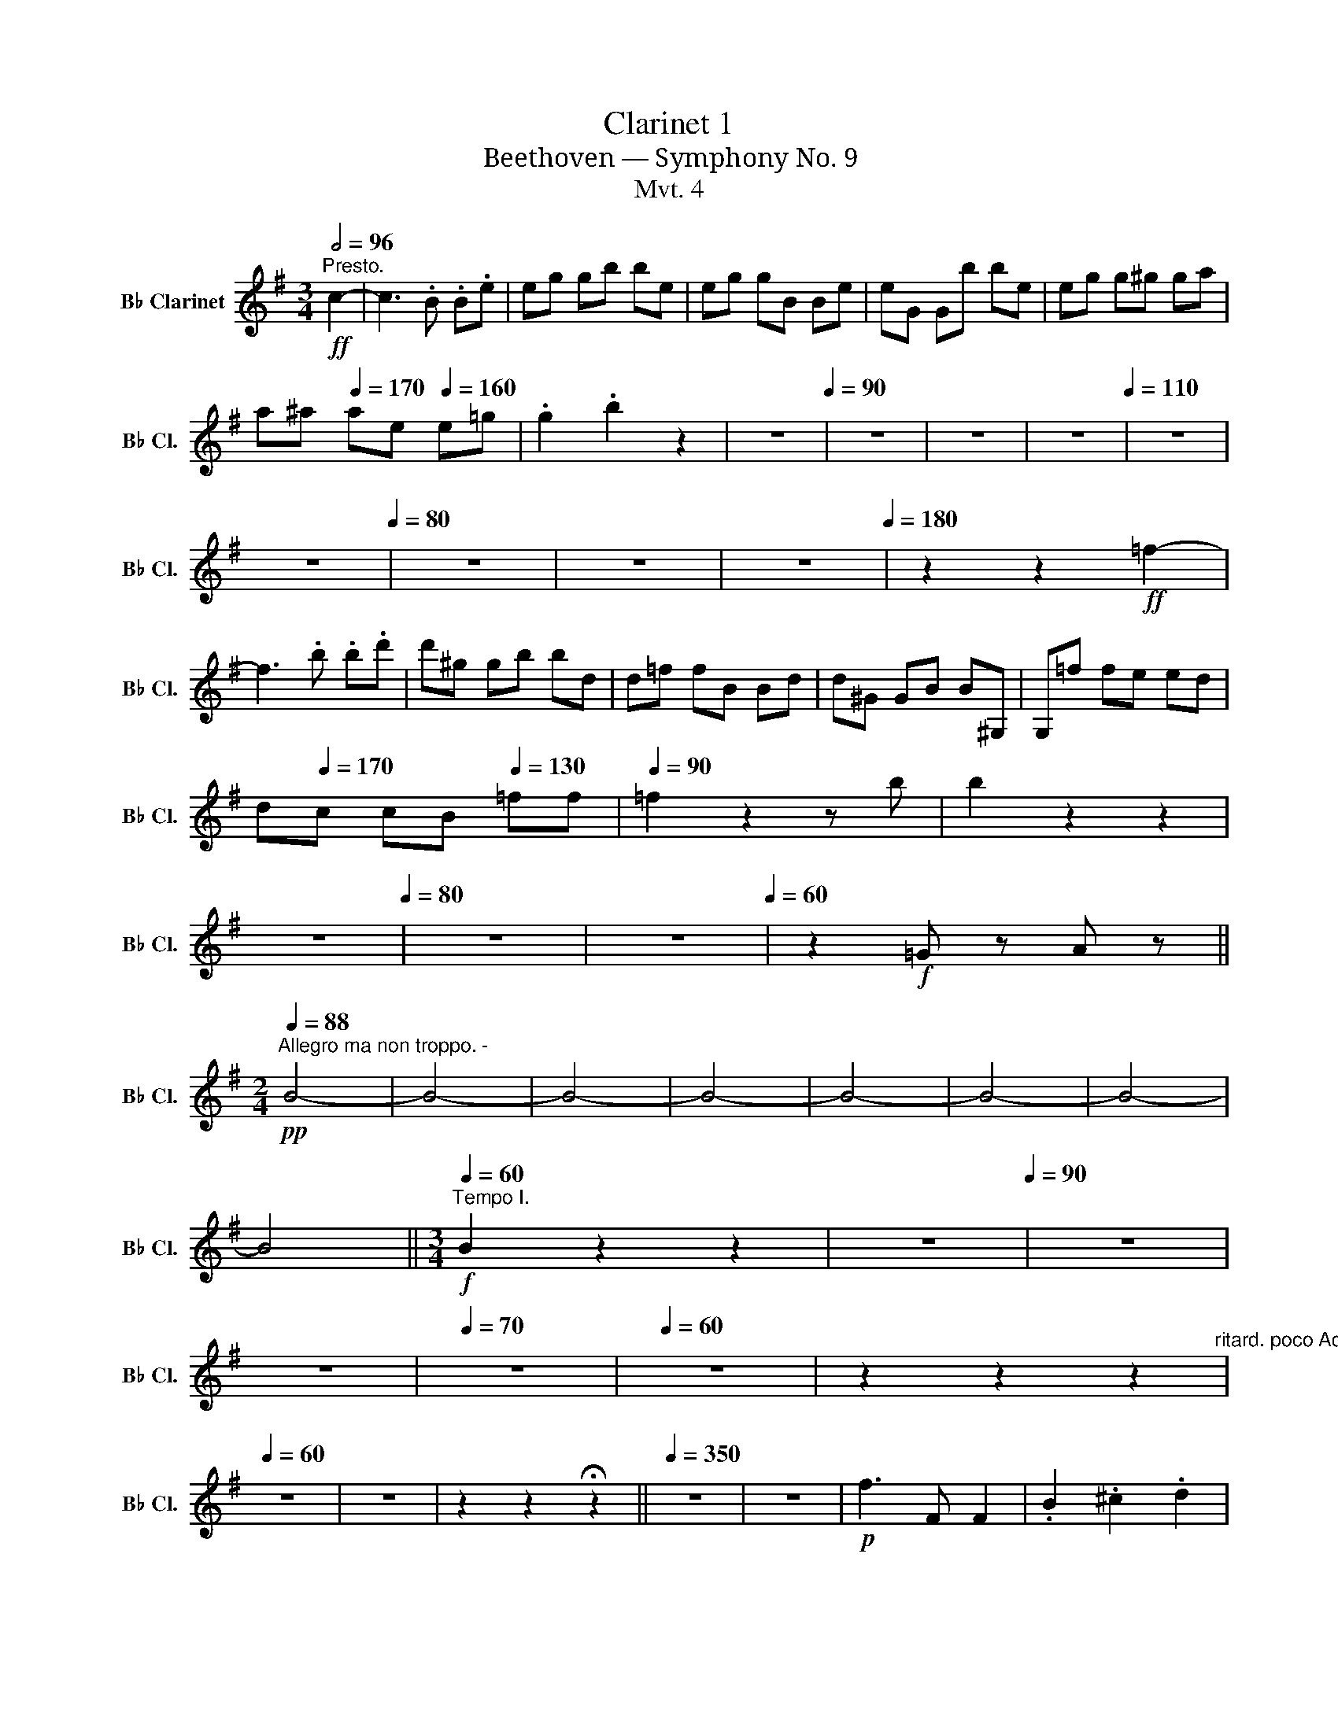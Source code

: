 X:1
T:Clarinet 1
T:Beethoven — Symphony No. 9
T:Mvt. 4
L:1/8
Q:1/2=96
M:3/4
K:none
V:1 treble transpose=-2 nm="B♭ Clarinet" snm="B♭ Cl."
V:1
[K:G]"^Presto."!ff! c2- | c3 .B .B.e | eg gb be | eg gB Be | eG Gb be | eg g^g ga | %6
 a^a[Q:1/4=170] ae[Q:1/4=160] e=g | .g2 .b2 z2 | z6[Q:1/4=90] | z6 | z6 | z6[Q:1/4=110] | z6 | %13
[Q:1/4=98] z6[Q:1/4=80] | z6 | z6[Q:1/4=70] |[Q:1/4=50] z6[Q:1/4=180] | z2 z2!ff! =f2- | %18
 f3 .b .b.d' | d'^g gb bd | d=f fB Bd | d^G GB B^G, | G,=f fe ed | %23
 d[Q:1/4=170]c c[Q:1/4=160]B[Q:1/4=130] =ff |[Q:1/4=90] =f2 z2 z b | b2 z2 z2 | %26
[Q:1/4=60] z6[Q:1/4=80] | z6 | z6[Q:1/4=60] | z2!f! =G z A z || %30
[M:2/4][Q:1/4=88]"^Allegro ma non troppo. -"!pp! B4- | B4- | B4- | B4- | B4- | B4- | B4- | %37
 B4[Q:1/4=30] ||[M:3/4][Q:1/4=60]"^Tempo I."!f! B2 z2 z2 |[Q:1/4=80] z6[Q:1/4=90] | z6 | %41
 z6[Q:1/4=80] |[Q:1/4=70] z6 |[Q:1/4=60] z6 | z2 z2 z2[Q:1/4=50]"^ritard. poco Adagio." | %45
[Q:1/4=60] z6 | z6 | z2 z2 !fermata!z2 ||[Q:1/4=350] z6 | z6 |!p! f3 F F2 | .B2 .^c2 .d2 | %52
 .=c2 .B2 .A2 | .B2 .c2 .d2 | .f2 .g2 .a2 | .d2 .c2 .B2 |[Q:1/4=80] z6 | z6 | z6 | z6 | %60
 z6[Q:1/4=70] | z6[Q:1/4=60][Q:1/4=50] | z6 || %63
[K:C][M:4/4][Q:1/4=40]"^Adagio cantabile.""^dolce" (e4 B4 | c4 G3 F) || %65
[M:3/4][Q:1/4=85]"^Tempo I. Allegro" E2 z2 z2 | z6 | z6 | z6 ||!p! _B6- | B6 | %71
[Q:1/4=90]"_cresc." _A4 =B2- | (B2 _B2)!f! z2 | z6 |[Q:1/4=80] z6[Q:1/4=83] |[Q:1/4=70] z6 | %76
 z6[Q:1/4=63] ||[K:G][M:4/4][Q:1/2=80]"^Allegro assai. -""^dolce" F2 (F2 ^G2 A2) | (A2 ^G2 F2 E2) | %79
 F2 (F2 ^G2 A2) | (A2 ^G2 ^d2 e2) ||[M:3/4][Q:1/4=95]"^Tempo I. Allegro" a2!f! .^d2 z2 | %82
 z2!f! .f2 z2 | z2!f! .f2 z2 | z2!f! .^g2 z2 | z6 | z6 | z6 | z2[Q:1/4=80]!f! ^c2 a z | z6 | z6 | %91
[Q:1/4=70]!ff! f2 z2 ^g2 ||[K:E][M:4/4][Q:1/4=146] z8 | z8 | z8 | z8 | z8 | z8 | z8 | z8 | z8 | %101
 z8 | z8 | z8 | z8 | z8 | z8 | z8 | z8 | z8 | z8 | z8 | z8 | z8 | z8 | z8 | z8 | z8 | z8 | z8 | %120
 z8 | z8 | z8 | z8 | z8 | z8 | z8 | z8 | z8 | z8 | z8 | z8 | z8 | z8 | z8 | z8 | z8 | z8 | z8 | %139
 z8 | z8 | z8 | z8 | z8 | z8 | z8 | z8 | z8 | z8 | z8 | z8 | z8 | z8 | z8 | z8 | z8 | z8 | z8 | %158
 z8 | z8 | z8 | z8 | z8 | z8 |!f! (g4 a2 b2) | (b2 a2) (.g2 .f2) | e2 (e2 f2 g2) | (g3 f) f4 | %168
 (g4 a2 b2) | (b2 a2) (.g2 .f2) | (.e2 .e2 .f2 .g2) | (f3 e) e4 | (f4 g2 e2) | (f2 ga g2) .e2 | %174
 (f2 ga) (g2 f2) | .e2 .f2 .B2 g2- | g2 (.g2 .=a2 .b2) | (b2 a2) (.g2 .f2) | (.e2 .e2 .f2 .g2) | %179
 (f3 e) .e(gfe) | f4 (g2 e2) | (f2 ga g2) .e2 | (f2 ga) (g2 f2) | .e2 .f2 .B2 g2- | %184
 g2 (.g2 .=a2 .b2) | (b2 a2) (.g2 .f2) | e2 (.e2 .f2 .g2) | (f3 e) e2 (g2 | f3 e) e2 (e2 | %189
 =d3 c) c2 (a2 | g3 f) f2 (fg) | (f3 e) (e2 bg) | (g3 f) f2 f2 | (a3 g) g2 g2 | g2 (B^A) A2 A2 | %195
 (c3 ^B) (d3 c) | (e3 d) (f3 e) | (g3 f) (f3 e) | (g3 f-) (fecf-) | (f2 d2 B2 g2) | f2 b4 ^a2 | %201
 .b(B/c/) .d(d/e/) .f(f/g/) .^a(3(f/g/a/) | b4 .f2 .f2 |[Q:1/4=75]"^poco ritenente." z8 | %204
 z4 z2 z2[Q:1/4=70][Q:1/4=60]"^poco Adagio." | z4 z2[Q:1/4=40] z[Q:1/4=146]"^Tempo I."!f! f- | %206
 (fd).B.c (d2 c2) | z2 .^a2 z2 .b2 ||[K:E][M:3/4][Q:1/4=180]"^Presto." z2 z2!ff! =c2- | %209
 c3 .B .B.e | e=g gb be | e=g gB Be | e=G GB BE | ee' e'e' e'e' | e'e' e'e' e'e' | .e'2 .b2 z2 | %216
 z6[Q:1/4=90] | z6 | z6 | z6 | z6 | z6[Q:1/4=100] | z6 | z6 |[Q:1/4=100] z6 | z6 | z6 | z6 | z6 || %229
 z2 z2!f! .d2 || e^g b2 z2 | z6 | z6 | z6 | z2[Q:1/4=70]!p! c z!f! e z | z6 | %236
 z2[Q:1/4=50] z2!f! .d2 ||[M:4/4][Q:1/4=146]"^Allegro assai.""^dolce"!p! F2 (F2 G2 A2) | %238
 (A2 G2 F2 E2) | d2 (d2 e2 f2) | (f2 e2 A2 G2) | z4!pp! (B4- | B6 A2 | G2) (G2 A2 B2) | %244
 (B3 A) (A2 ad) | e2 z e B2 z B | c2 z c c2 z d | e2 z G A2 z B | A2 z G G(GFE) | D2 z B B2 z B | %250
 B2 z B B2 z B | B2 z B B2 z A- |"_cresc." (AGAF EDFE) | (e2 ^e2 f2 g2) | (g2 f2 B2 dc) | %255
!p! G2 z G A z (BE) | (D2 de) e"_cresc." (efg) |!f! (a2 d2 e2 fg) | (adef e2 fg) | (adef efga-) | %260
 (agaf edfe) | (e2 ^e2 f2 g2) | (g2 f2 bBcA) | G (bc'b agfe) | (a2 AG) G2 z G |!f! d2 z e e2 z G | %266
 G2 z A A2 z A | A2 z A A2 z A | G2 z b e2 z2 | z8 | z8 | z8 | z8 | z8 | z8 | z8 | z8 | z8 | z8 | %279
 z8 | z8 | z8 | z8 | z8 | z8 |!f! f2 f2 g2 e2 | (f2 ga) (gBAG) | (Ffga) g2 f2 | e2 f2 B2 g2- | %289
 g2 g2 =a2 b2 | (b2"_dim." a2 g2 f2) |!p! e2 (e2 f2 g2) | (fAde) e2!p! (B2 |!p! A3 G) G2 (e2 | %294
 =d3 c) c2 (af | e^dfd cBcd) | (egfd e) (GAF) |!p! (GA) (FG) (AB) (cB) | (BA) (cA) (GF) (AF) | %299
 E2 z2 z4 | z8 | z8 | z8 | z8 | z8 | z8 | z8 | z2 (cd) z2 (ed) | z2 c2 z2 (BG) | G2 (AG) z2 (cB) | %310
 z2 (cA) z2 (AF) | z2 (AB) z4 | z4 z2!f! (ag) | (gf) (ef) (ag) (fe) | (gf) (ef) (ag) (fe) | %315
 (gf) (ef) (ag) (gf) | (fe) (ef) (Bf) g2- | (ga) (fg) (ab) (c'b) | (ba) (c'a) (gf) (af) | %319
 (fe) (de)!ff! (gfa) g | (g f2) B e2 z2 | z8 | z8 | z8 | z8 | z8 | z8 | z8 | z8 | %329
[Q:1/4=120] z8[Q:1/4=80] ||[Q:1/4=120] !fermata!z8 || %331
[K:C][M:6/8][Q:3/8=84]"^Allegro assai vivace alla Marcia." z6 | z6 | z6 | z6 | z6 | z6 | z6 | z6 || %339
 z2 z!pp! e2 z | z2 z e2 z | z2 z e2 z | z2 z e2 z | z z!pp! .e e3- | e2 .f g3- | g2 .g f3- | %346
 f2 .e d3- | d2 c c3- | c2 d e3- | e2 e d3- | d2 c d3- | d2 e e3- | e2 f g3- | g2 g f3- | %354
 f2 e d3- | d2 c c3- | c2 d e3- | e2 .d .d2 .c | c2 z z2 z | z z!pp! d d3- | d3 e2 c | d2 d d3- | %362
 (def) .e2 .c | (def) .e2 .c | (def) e2 d- | (dcB) .c2 .d | (GAB cde) | e2 e e3- | e2 f g3- | %369
 g2 g f3- | f2 e d3- | d2 c c3- | c2 d e3- | e2 .d .d2 .c | c2 z z2 z | z z!pp! e e3- | e2 f g3- | %377
 g2 g f3- | f2 e d3- | d2 c c3- | c2 d e3- | e2 e d3- | d2 c d3- |"_cresc." d2 e e3- | e2 f g3- | %385
 g2 g f3- | f2 e d3- | d2 c c3- | c2 d e3- | e2 .d .d2 .c | c2 z z2 z | z z d d3- | d3 e2 c | %393
 d2 d d3- | (def) .e2 .c | (def) .e2 .c | (def) e2 d- | (dcB) .c2 .d | (GAB cde) | e2 e e3- | %400
 e2 f g3- |!f! g2 g f3- | f2 e d3- | d2 c c3- | c2 d e3- | e2 .d .d2 .c | c2 z z2 z | z z d d3- | %408
 d3 e2 c | d2 d d3- | (def) .e2 .c |!f! (def) .e2 .c | (def) e2 d- | (dcB) .c2 .d | (GAB cde) | %415
 e2 e e3- | e2 f g3- | g2 g f3- | f2 e d3- |!f! d2 c!f! c3- |[Q:1/4=190] c2 d e3- | e2 d d2 c | %422
 c2 g g3- |!ff! g2 f e3- | e2 c' c'3- | c'2 _b a3- | a2 f' f'2 d'- | (d'c'=b) d'2 b- | (bag) a2 b | %429
 (c'd'e'-) (e'd'b) | (c'd'e'-) (e'd'b) | c'2 C C3 |!ff! z z D D3 | z z E A2 G | F2 z E2 z | %435
 D2 B B3 | z z c c3 | z z d g2 g | ^f2 z g2 z | g2 z =f2 z | f2 z e2 z | e2 z z2 z | z6 | z6 | z6 | %445
 ^c2 c e2 e | A2 z G2 z | z z E _B2 A | G2 z G2 z | F2 z z2 z | z6 | z6 | z z ^c d2 d | %453
 =c2 c e2 g | a2 e a2 g | f2 f f3 | z z g g3 | z z a a2 a | g3- g2 ^f | g2 _e e3- | e2 _b _e'2 d' | %461
 c'2 f f3- | f2 _b- b2 a | _aaa agf | fff fg_a | ggg gf_e | _eee efg | _aaa agf | f_ed dff | %469
 _e2 e e3 | z z f f3 | z z g c2 c | _a2 z z2 z | z z _b _e2 e | c2 z z2 z | z z _d' g2 g | %476
 _aga c'_ba | _a2 z z2 z | z2 z _AAA | _A_Bc c_dc | _B_AG F2 z | z6 | z6 | z6 | z6 | z2 z ccc | %486
 c=d_e edc | z2 z ccc | c_d_e edc | z2 z ccc | c_d_e ^f^g=a | ^c2 c c3 | z z ^d d2 z || =BAA A3 | %494
 z z B B3 | ^E2 ^e e3 | z z ^f f3 | z z ^g g3 | z z ^g a3 | z z ^f ^g3 | z z =e ^f3 | z z ^d e3 | %502
 z6 | z6 | z6 | z z ^c c3 | z z ^c ^d2 z | z z ^f f3 | z z ^f =g3 | z z _d d3 | z z _d _e3 | %511
 z z _e =e3 | z z e ^f3 | z z ^f =b3 | z z ^c c3 | z z ^c c3 | z z ^c .^g2 .g |!ff! ^g2 g g3- | %518
 g2 ^g g3- | g2 ^g g3- | g2 ^g g3- | g2 ^g g3- | g2 ^g g3- | g2 ^g g3- | g2 ^g[Q:1/4=180] g3- | %525
 g2 z z2 z |[Q:1/4=170] z6 | z6 | z6 | z6 | z6 | z6 | z6 |[Q:1/4=160] z6 | z6 | z6 | z6 | %537
[Q:1/4=170] z6 | z6 | z6 | z6 | z6 | z6 |[Q:1/4=180] z6 | z6 | z6 | z6 | z6 | z6 | z6 | z6 | z6 | %552
 z6 | z6 | z6 | z6 | z6 | z6 | z6 | z6 | z6 | z6 | z6 | z6 | z6 | z6 | z6 | z6 | z6 | z6 | z6 | %571
 z6 | z6 | z6 | z6 | z6 | z6 | z6 | z6 | z6 | z6 | z6 | z6 | z6 | z6 | z6 | z6 | z6 | z6 | z6 | %590
 z6 | z6 | z6 | z6 | !fermata!z6 ||[M:3/2][Q:1/2=72]"^Andante maestoso.." z4 | z12 | z12 | z12 | %599
 z12 | z12 | z12 | z12 || z4 z4!f! a4- | a8 .a4 | .^g4 .e4 ^f4- | f8 .^f4 | .e4 .^c4 z4 | d8 d4 | %609
 ^c4 A8 |!ff! d8 d4 | B12 | z12 | z12 | z12 | z12 | z12 | z12 | z12 ||[Q:1/4=120] z4 z4!f! D4- | %620
 (D4 E6) D2 | z2 (d2 e6) e2 | e8 e4 | e8 c4- | c8 A4 | (d4 B4) A4 | g8 ^f4 | .^f4 .e4!p! e4- || %628
[K:C][Q:1/2=60]"^Adagio ma non troppo, ma divoto."!<(! e6!<)!!>(! E2 E4-!>)! | E4 D4 ^F4- | %630
"_cresc." F4 E6 E2 | .E4 .^G4 e4- |!<(! (e8!<)!!>(! E2)!>)! .E2 | .A,4 .A,4 ^F4- | (F4 E6) E2 | %635
 .E4 .^G4!pp! A4- |"_cresc." A4 E6[Q:1/4=100] c2 | d4 D8 | E4 e4!ff! A4- | A8!p! A4- |!pp! A8 A4 | %641
"_cresc." ^f8 f4 | B8 B4 |!f! B12 | z4!ff! a6 a2 | a8 a4 | a4 a8 | a8 a4 | z12 | z12 | z12 | %651
!pp! a4 (3(.a2 .a2 .a2) (3(.a2 .a2 .a2) |!pp! (3(.a2 .a2 .a2)!pp! (3(.a2 .a2 .a2) (3(.a2 .a2 .a2) | %653
 (3(.a2 .a2 .a2) (3(.a2 .a2 .a2) (3(.a2 .a2 .a2) | %654
 (3(.a2 .a2 .a2) (3(.a2 .a2 .a2) (3(.a2 .a2 .a2) | %655
 (3(.a2 .a2 .a2) (3(.a2 .a2 .a2) (3(.a2 .a2) !fermata!a2 || %656
[M:6/4][Q:3/4=84]"^Allegro energico, sempre ben marcato."!ff! e6- | e6 e6 | ^d6 B6 | ^c6 c6 | %660
!f! B6!f! ^G6 |!f! A6!f! A6 |!f! ^G6!f! E6 |!f! ^c6!f! c6 | B6 ^D6- | D6!f! ^D6 | %666
!f! ^C6!f! (B,4 ^A,2) |!f! E6!f! e6 |!f! ^f6!f! ^F6 |!f! ^G6!f! G6 |!f! ^F6!f! (E4 ^D2) | %671
!f! ^F6!f! F6 | E6 z6 | z12 | ^F4 F2 z6 | z12 | B4 B2 z6 | z6 A4 A,2 | (B,2 E2 ^F^G) A4 G2 | %679
 ^F4 E2 ^D4 E2 | ^G4 ^F2 z6 | ^d4 d2 e4 ^f2 | ^f4 e2 ^d4 ^c2 | B4 B2 ^c4 ^d2 | ^d4 ^c2 B4 A2 | %685
 ^G4 G2 ^A4 B2 | B4 =A2 ^G4 ^F2 | e4 ^d2 ^c4 ^f2 | ^d4 d2 d6 | z6 ^G6 | ^G4 ^E2- E4 G2- | %691
 G4 ^E2- E4 ^C2- | C4 ^F2 F6 | z12 | z6!ff! e6- | e6!f! e6 |!f! ^d6!f! B6 |!f! ^c6!f! c6 | %698
!f! B6!f! ^G6 |!f! A6!f! A6 |!f! ^G6!f! E6 |!f! ^c6!f! c6 | B6 z6 | ^D4 D2 ^E4 ^F2 | %704
 ^F4 =E2 ^D4 ^C2 | E4 E2 ^F4 ^G2 | ^G4 ^F2 E4 ^D2 | ^c4 c2 ^d4 e2 | ^d4 ^c2 ^B4 ^A2 | %709
 ^B4 B2 ^c4 ^d2 | ^d4 ^c2 d4 e2 | ^c6 c6 | ^B6 ^G6 | ^f6 ^e4 ^d2 | ^e6 ^G6 | =B6 ^A4 ^G2 | %716
 ^F4 ^A2 B4 ^c2 | ^f4 e2 ^d4 ^c2 | B4 ^f2 e4 f2 | e4 ^d2 z6 | z12 | z12 |!ff! ^G4 G2 =A4 B2 | %723
 B4 A2 ^G4 ^F2 | E4 E2 ^F4 ^G2 | ^G4 ^F2 E4 D2 | ^C4 ^c2 d4 e2 | e4 ^G2 A4 B2 | A4 ^G2 A4 B2 | %729
 ^c4 B2 c4 ^d2- | d4 B2 ^c4 ^d2 | e4 e2 e6 | z2!pp! ^G2 G2 G2 G2 G2 | z2 D2 D2 D2 D2 D2 | %734
 z2 B2 B2 B2 B2 B2 | z2 c2 c2 c2 c2 c2 | z2 ^F2 F2 F2 F2 F2 | z2 ^d2 d2 d2 d2 d2 | %738
 z2 e2 e2 e2 e2 e2 | z2 f2 f2 f2 f2 f2 | z2!p! A2"_cresc." A2 A2 A2 A2 | z2 ^f2 f2 f2 f2 f2 | %742
 z2 g2 g2 g2 g2 g2 | z2 ^g2 g2 g2 g2 g2 | z2 c2 c2 c2 c2 c2 | z2 a2 a2 a2 a2 a2 | %746
 z2 ^a2 a2 a2 a2 a2 |!f! b6 ^f6- | f6 ^f6 | z12 |!f! ^a6 a6 | z12 | z12 | z12 | z12 | %755
!>(! (^D4!>)!!p! E2 ^F4 ^G2 | ^A4 B2 ^c4 ^d2) |!p! (e4 ^f2 ^g4 ^a2 | b4 ^c'2 ^d'4 e'2 | %759
 ^f'2) z2[Q:1/4=240] (^c2 B4 c2) |!<(! (d2 ^c2 d2!<)!!>(! e2 ^f2 ^g2)!>)! | %761
 =a2 z2[Q:1/4=230] z2!p! (A4 B2 |!p! ^c4 d2 e4 ^f2 | ^g4 a2 b4 ^c'2-) | %764
 c'6-[Q:1/4=252]!pp! !fermata!c'6 ||[M:2/2][Q:1/2=120]"^Allegro ma non tanto." z8 | z8 | %767
 z4!pp! A^G^Fe | ^d^cBA ^G^FE^D | E2 z2 z4 | B4- (B^c^dB | e2) z2 z4 | z8 | ^G4- (GABG) | %774
 A2 A2 A2 A2 |!pp! ^G^f^gg gfe^d | ^c^dee edcB | ^AB^cc cBA^G | ^AB^c^d e^f^g^a | z8 | z8 | z8 | %782
 ^F4- (F^G^AF | B2) z2 z4 | B4- (B^c^dB) | ^f2 .^d2 .e2 z2 | z2 .^d2 .e2 z2 | z2 (B2 e2) z2 | %788
 z2 (^d2 e2) z2 |"_cresc." (A4 ^G4) | (^F4 E4) | B8- | B8 | B8- | B8 | ^F2 (^GF) E2 (FG) | %796
 .A2 (BA) .^G2 (^FE) | B2 (^D2 B,2 E2) |[Q:1/4=220] z2 (^F2 B,2 E2) |[Q:1/4=236] z2 .A.B, ^G2 z2 | %800
[Q:1/4=243] z2 .^F.B, E2 z2 | z2 .A.B, ^G2 z2 |[Q:1/4=250] z2 .^F.B, E2 z2 | z2!f! .a.B .^c2 .B2 | %804
!f! .e2 .^d2!f! ^g2 ^f2 |!f! b2 a2!f! a2!ff! a2 |!f! e2 ^d2!f! ^g2 ^f2 | %807
!f! b2 a2[Q:1/4=235]!p!"_cresc." a4- | a2!ff! ^g2- g3 g |!f! ^g2 e2 e3 e |!f! e2 ^c2 c3 c | %811
!f! ^c2 A2 a3 ^f ||[Q:1/4=60]"^Poco Adagio."!>(! (.^f2!>)!!p!"_cresc." .f2 .f2 .f2) | %813
!>(! (^fe)!>)!!p! e2 e2 e2 | ^c2 c2 z2 c2 | z2 e2 z2 ^d2 ||[Q:1/4=240]"^Tempo I."!p! B8- | B8 | %818
 B4 B4- | B4 B4 |"_cresc." (B,2 ^D2) (E2 ^G2) | (B2 ^D2) (E2 ^G2) | (^G2 ^F2) (E2 B2) | %823
 (B2 A2) (A2 ^G2) | ^F2 .B,2!f! .^C2 .B,2 |!f! .E2 .^D2!f! ^G2 ^F2 |!f! B2 A2!f! A2!ff! A2 | %827
!f! e2 ^d2!f! ^g2 ^f2 |!f! b2 a2!p!"_cresc." a4- | a2!ff! ^g2- g3 g |!f! ^g2 e2 e3 e | %831
!f! e2 ^c2 c3 c |!f! ^c2 A2!f! c2 z2 | z4!f! ^c2 z2 ||[Q:1/4=60]"^Poco Adagio." z8 | z2!p! ^c6- | %836
 c8 | ^d8 || (^c8 | ^B2) z2 z4 | ^e2 z2 z4 | ^e2 z2 z4 |[Q:1/4=50] ^d2 z2 z4 | %843
[Q:1/4=40] (^c2 ^G2-)[Q:1/4=40] G4-[Q:1/4=20] | !fermata!G8 ||[K:E][M:2/2][Q:1/4=150] z8 | %846
[Q:1/4=170] z8 |[Q:1/4=190] z8 |[Q:1/4=220] z8 |[Q:1/4=250] z8 |[Q:1/4=280] z8 || %851
[Q:1/4=320] z2"_cresc." c'2 b2 c'2 |[Q:1/4=340] b2 c'2 b2 (cd) || %853
[Q:1/2=132]"^Prestissimo."!ff! e2 e2 d2 B2 |!f! f2 f2 ^e2 c2 |!f! f2 g2 a2 ^a2 |!f! b2 ^a2 b2 =a2 | %857
 .g2 (ga) .b2 z2 | .a2 (ab) .c'2 (c'b) | a2 (ag) f2 (fe) | d2 (d'c') b2 ^e2 | f2 g2 a2 ^a2 | %862
 b2 ^a2 bc'd'e' | (f3 g f2 e2) |!f! (f3 g f2 e2) |!f! (f3 g f2 e2) |!f! (f3 g f2 e2) | %867
!f! (f3 g f2 e2) |!f! (f3 g f2 e2) |!f! (f3 g f2 e2) |!f! (f3 g f2 e2) | (b2 a2) (a2 g2) | %872
 (g2 f2) (a2 f2) | (f2 e2) (e2 d2) | (c'4 b4-) | (b2 a2) (a2 g2) | (g2 f2) (a2 f2) | %877
 (f2 e2) (e2 d2) | e2 (ga) .b2 z2 | g2 g2 f2 d2 | a2 (ab) .c'2 z2 | a2 a2 g2 ^e2 |!ff! .B4 .B4 | %883
 .B4 .B4 | .B4 .B4 | .A4 .A4 | .A4 .A4 | .B4 .e4 | f4 B2 b2 |!ff! b4 b4- | b4 .b4 |!f! .b4!f! .b4 | %892
!f! .b4!f! .b4 |!ff! .a4!f! .a4 |!f! .a4!f! .a4 |!ff! .=g4 .g4 | .f4 .f4 |!ff! B4 cEFG | %898
 AABc deFG | ABcd efga | g4 f4 | g4!ff! aEFG | AABc deFG | ABcd efga | g4 f4 | e2 z2 g2 ab | %906
 c'2 z2 e2 fg | a2 z2 f2 ga | b2 z2 b2 c'd' | e'bc'd' e'fge |!ff! b6 b2 | b2 e2 z4 | z8 | z8 | %914
 z4 b2 b2 |!ff! b8- | b6 b2 | b2 e2[Q:1/4=280] f4- ||[M:3/4][Q:1/4=60]"^Maestoso." f3 f f>!p!f | %919
 e>d"_cresc." f2- (fg/a/) |[Q:1/4=30]!f! g>g a3 f | b>b be b>b || %922
[M:2/2][Q:1/4=338]"^Prestissimo."!ff! b4 e2 b2 | b2 a2 g2 gf | g2 g2 a2 b2 | b2 a2 g2 gf | %926
 g2 f2 g2 d2 | e2 d2 e2 f2 | g2 f2 g2 a2 | a2 g2 a2 b2 | (b2 g) z!f! (b2 g) z | %931
!f! (b2 g) z!f! (b2 g) z |!f! (b2 g) z!f! (b2 g) z |!f! (b2 g) z!f! (b2 g) z | %934
!f! (b2 g) z!f! (b2 g) z |!f! (b2 g) z!f! (b2 g) z |!f! (b2 g) z!f! (b2 g) z | %937
!f! (b2 g) z!f! (b2 g) z |!ff! (6:4:6(B2 c2 d2 e2 F2 G2) | (6:4:6(A2 G2 A2 B2 c2 d2) | %940
 (6:4:6(e2 d2 e2 f2 g2 a2) | b2 b2 b2 b2 | e2 z2 !fermata!z4 |] %943

